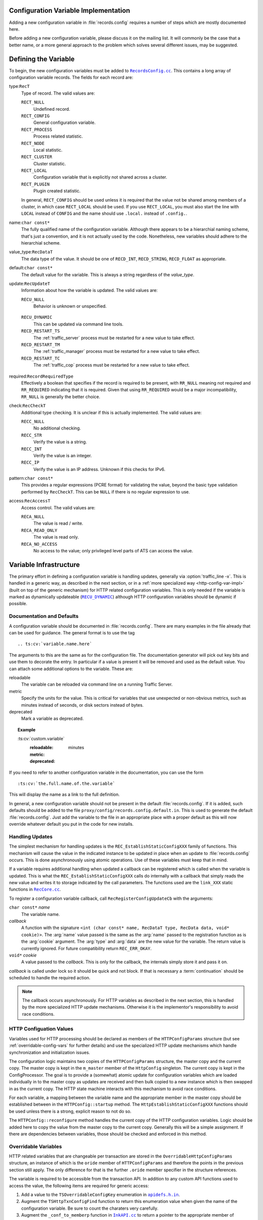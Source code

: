 .. Licensed to the Apache Software Foundation (ASF) under one
   or more contributor license agreements.  See the NOTICE file
   distributed with this work for additional information
   regarding copyright ownership.  The ASF licenses this file
   to you under the Apache License, Version 2.0 (the
   "License"); you may not use this file except in compliance
   with the License.  You may obtain a copy of the License at

   http://www.apache.org/licenses/LICENSE-2.0

   Unless required by applicable law or agreed to in writing,
   software distributed under the License is distributed on an
   "AS IS" BASIS, WITHOUT WARRANTIES OR CONDITIONS OF ANY
   KIND, either express or implied.  See the License for the
   specific language governing permissions and limitations
   under the License.

.. Referenced source files

.. |RecCore.cc| replace:: ``RecCore.cc``

.. _RecCore.cc: https://github.com/apache/trafficserver/blob/master/lib/records/RecCore.cc

.. |RecordsConfig.cc| replace:: ``RecordsConfig.cc``

.. _RecordsConfig.cc: https://github.com/apache/trafficserver/blob/master/mgmt/RecordsConfig.cc

.. |apidefs.h.in| replace:: ``apidefs.h.in``

.. _apidefs.h.in: https://github.com/apache/trafficserver/blob/master/lib/ts/apidefs.h.in

.. |InkAPI.cc| replace:: ``InkAPI.cc``

.. _InkAPI.cc: https://github.com/apache/trafficserver/blob/master/proxy/api/InkAPI.cc

.. |InkAPITest.cc| replace:: ``InkAPITest.cc``

.. _InkAPITest.cc: https://github.com/apache/trafficserver/blob/master/proxy/api/InkAPITest.cc

.. Referenced enumeration values

.. |RECU_DYNAMIC| replace:: ``RECU_DYNAMIC``

.. _RECU_DYNAMIC: recu-dynamic_


Configuration Variable Implementation
=====================================

Adding a new configuration variable in :file:`records.config` requires a number
of steps which are mostly documented here.

Before adding a new configuration variable, please discuss it on the mailing
list. It will commonly be the case that a better name, or a more general
approach to the problem which solves several different issues, may be suggested.

Defining the Variable
=====================

To begin, the new configuration variables must be added to |RecordsConfig.cc|_.
This contains a long array of configuration variable records. The fields for
each record are:

type:``RecT``
   Type of record. The valid values are:

   ``RECT_NULL``
      Undefined record.

   ``RECT_CONFIG``
      General configuration variable.

   ``RECT_PROCESS``
      Process related statistic.

   ``RECT_NODE``
      Local statistic.

   ``RECT_CLUSTER``
      Cluster statistic.

   ``RECT_LOCAL``
      Configuration variable that is explicitly not shared across a cluster.

   ``RECT_PLUGIN``
      Plugin created statistic.

   In general, ``RECT_CONFIG`` should be used unless it is required that the
   value not be shared among members of a cluster, in which case ``RECT_LOCAL``
   should be used. If you use ``RECT_LOCAL``, you must also start the line with
   ``LOCAL`` instead of ``CONFIG`` and the name should use ``.local.`` instead
   of ``.config.``.

name:``char const*``
   The fully qualified name of the configuration variable. Although there
   appears to be a hierarchial naming scheme, that's just a convention, and it
   is not actually used by the code. Nonetheless, new variables should adhere
   to the hierarchial scheme.

value_type:``RecDataT``
   The data type of the value. It should be one of ``RECD_INT``,
   ``RECD_STRING``, ``RECD_FLOAT`` as appropriate.

default:``char const*``
   The default value for the variable. This is always a string regardless of
   the *value_type*.

update:``RecUpdateT``
   Information about how the variable is updated. The valid values are:

   ``RECU_NULL``
      Behavior is unknown or unspecified.

.. _recu-dynamic:

   ``RECU_DYNAMIC``
      This can be updated via command line tools.

   ``RECD_RESTART_TS``
      The :ref:`traffic_server` process must be restarted for a new value to take effect.

   ``RECD_RESTART_TM``
      The :ref:`traffic_manager` process must be restarted for a new value to take effect.

   ``RECD_RESTART_TC``
      The :ref:`traffic_cop` process must be restarted for a new value to take effect.

required:``RecordRequiredType``
   Effectively a boolean that specifies if the record is required to be present,
   with ``RR_NULL`` meaning not required and ``RR_REQUIRED`` indicating that it
   is required. Given that using ``RR_REQUIRED`` would be a major
   incompatibility, ``RR_NULL`` is generally the better choice.

check:``RecCheckT``
   Additional type checking. It is unclear if this is actually implemented. The
   valid values are:

   ``RECC_NULL``
      No additional checking.

   ``RECC_STR``
      Verify the value is a string.

   ``RECC_INT``
      Verify the value is an integer.

   ``RECC_IP``
      Verify the value is an IP address. Unknown if this checks for IPv6.

.. XXX confirm RECC_IP & IPv6 behavior

pattern:``char const*``
   This provides a regular expressions (PCRE format) for validating the value,
   beyond the basic type validation performed by ``RecCheckT``. This can be
   ``NULL`` if there is no regular expression to use.

access:``RecAccessT``
   Access control. The valid values are:

   ``RECA_NULL``
      The value is read / write.

   ``RECA_READ_ONLY``
      The value is read only.

   ``RECA_NO_ACCESS``
      No access to the value; only privileged level parts of ATS can access the
      value.

Variable Infrastructure
=======================

The primary effort in defining a configuration variable is handling updates,
generally via :option:`traffic_line -x`. This is handled in a generic way, as
described in the next section, or in a :ref:`more specialized way <http-config-var-impl>`
(built on top of the generic mechanism) for HTTP related configuration
variables. This is only needed if the variable is marked as dynamically
updateable (|RECU_DYNAMIC|_) although HTTP configuration variables should be
dynamic if possible.

Documentation and Defaults
--------------------------

A configuration variable should be documented in :file:`records.config`. There
are many examples in the file already that can be used for guidance. The general
format is to use the tag ::

   .. ts:cv:`variable.name.here`

The arguments to this are the same as for the configuration file. The
documentation generator will pick out key bits and use them to decorate the
entry. In particular if a value is present it will be removed and used as the
default value. You can attach some additional options to the variable. These
are:

reloadable
   The variable can be reloaded via command line on a running Traffic Server.

metric
   Specify the units for the value. This is critical for variables that use unexpected or non-obvious metrics, such as minutes instead of seconds, or disk sectors instead of bytes.

deprecated
   Mark a variable as deprecated.

.. topic:: Example

   \:ts\:cv\:\`custom.variable\`
      :reloadable:
      :metric: minutes
      :deprecated:

If you need to refer to another configuration variable in the documentation, you
can use the form ::

   :ts:cv:`the.full.name.of.the.variable`

This will display the name as a link to the full definition.

In general, a new configuration variable should not be present in the default
:file:`records.config`. If it is added, such defaults should be added to the
file ``proxy/config/records.config.default.in``. This is used to generate the
default :file:`records.config`. Just add the variable to the file in an
appropriate place with a proper default as this will now override whatever
default you put in the code for new installs.

Handling Updates
----------------

The simplest mechanism for handling updates is the ``REC_EstablishStaticConfigXXX``
family of functions. This mechanism will cause the value in the indicated
instance to be updated in place when an update to :file:`records.config` occurs.
This is done asynchronously using atomic operations. Use of these variables must
keep that in mind.

If a variable requires additional handling when updated a callback can be
registered which is called when the variable is updated. This is what the
``REC_EstablishStaticConfigXXX`` calls do internally with a callback that simply
reads the new value and writes it to storage indicated by the call parameters.
The functions used are the ``link_XXX`` static functions in |RecCore.cc|_.

To register a configuration variable callback, call ``RecRegisterConfigUpdateCb``
with the arguments:

``char const*`` *name*
   The variable name.

*callback*
   A function with the signature ``<int (char const* name, RecDataT type, RecData data, void* cookie)>``.
   The :arg:`name` value passed is the same as the :arg:`name` passed to the
   registration function as is the :arg:`cookie` argument. The :arg:`type` and
   :arg:`data` are the new value for the variable. The return value is currently
   ignored. For future compatibility return ``REC_ERR_OKAY``.

``void*`` *cookie*
   A value passed to the *callback*. This is only for the callback, the
   internals simply store it and pass it on.

*callback* is called under lock so it should be quick and not block. If that is
necessary a :term:`continuation` should be scheduled to handle the required
action.

.. note::

   The callback occurs asynchronously. For HTTP variables as described in the
   next section, this is handled by the more specialized HTTP update mechanisms.
   Otherwise it is the implementor's responsibility to avoid race conditions.

.. _http-config-var-impl:

HTTP Configuation Values
------------------------

Variables used for HTTP processing should be declared as members of the
``HTTPConfigParams`` structure (but see :ref:`overridable-config-vars` for
further details) and use the specialized HTTP update mechanisms which handle
synchronization and initialization issues.

The configuration logic maintains two copies of the ``HTTPConfigParams``
structure, the master copy and the current copy. The master copy is kept in the
``m_master`` member of the ``HttpConfig`` singleton. The current copy is kept in
the ConfigProcessor. The goal is to provide a (somewhat) atomic update for
configuration variables which are loaded individually in to the master copy as
updates are received and then bulk copied to a new instance which is then
swapped in as the current copy. The HTTP state machine interacts with this
mechanism to avoid race conditions.

For each variable, a mapping between the variable name and the appropriate
member in the master copy should be established between in the ``HTTPConfig::startup``
method. The ``HttpEstablishStaticConfigXXX`` functions should be used unless
there is a strong, explicit reason to not do so.

The ``HTTPConfig::reconfigure`` method handles the current copy of the HTTP
configuration variables. Logic should be added here to copy the value from the
master copy to the current copy. Generally this will be a simple assignment. If
there are dependencies between variables, those should be checked and enforced
in this method.

.. _overridable-config-vars:

Overridable Variables
---------------------

HTTP related variables that are changeable per transaction are stored in the
``OverridableHttpConfigParams`` structure, an instance of which is the ``oride``
member of ``HTTPConfigParams`` and therefore the points in the previous section
still apply. The only difference for that is the further ``.oride`` member specifier in the structure references.

The variable is required to be accessible from the transaction API. In addition
to any custom API functions used to access the value, the following items are
required for generic access:

#. Add a value to the ``TSOverridableConfigKey`` enumeration in |apidefs.h.in|_.

#. Augment the ``TSHttpTxnConfigFind`` function to return this enumeration value
   when given the name of the configuration variable. Be sure to count the
   charaters very carefully.

#. Augment the ``_conf_to_memberp`` function in |InkAPI.cc|_ to return a pointer
   to the appropriate member of ``OverridableHttpConfigParams`` and set the type
   if not a byte value.

#. Update the testing logic in |InkAPITest.cc|_ by adding the string name of the
   configuration variable to the ``SDK_Overridable_Configs`` array.

